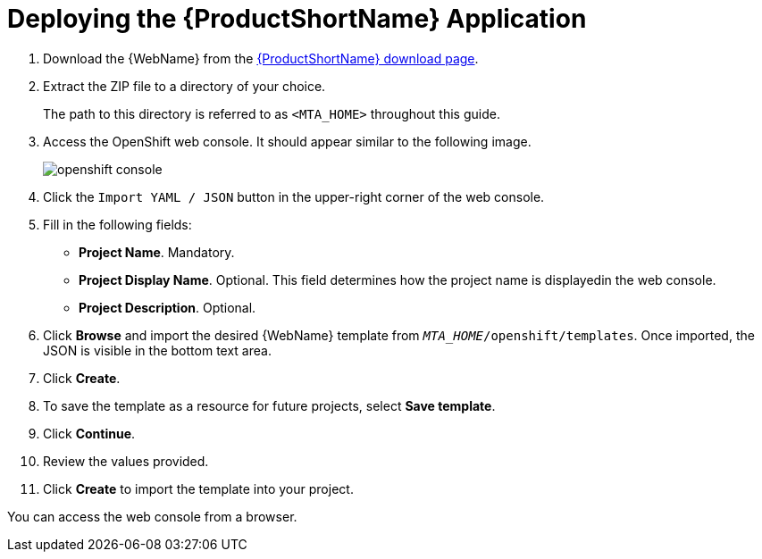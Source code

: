 // Module included in the following assemblies:
// * docs/web-console-guide_5/master.adoc
[[deploy_mta_app_openshift]]
= Deploying the {ProductShortName} Application

. Download the {WebName} from the link:https://developers.redhat.com/products/mta/download[{ProductShortName} download page].
. Extract the ZIP file to a directory of your choice.
+
The path to this directory is referred to as `<MTA_HOME>` throughout this guide.
. Access the OpenShift web console. It should appear similar to the following image.
+
image::openshift-console.png[]

. Click the `Import YAML / JSON` button in the upper-right corner of the web console.
. Fill in the following fields:

* *Project Name*. Mandatory.
* *Project Display Name*. Optional. This field determines how the project name is displayedin the web console.
* *Project Description*. Optional.

. Click **Browse** and import the desired {WebName} template from `__MTA_HOME__/openshift/templates`. Once imported, the JSON is visible in the bottom text area.
. Click **Create**.
. To save the template as a resource for future projects, select *Save template*.
. Click *Continue*.
. Review the values provided.
. Click *Create* to import the template into your project.

You can access the web console from a browser.
